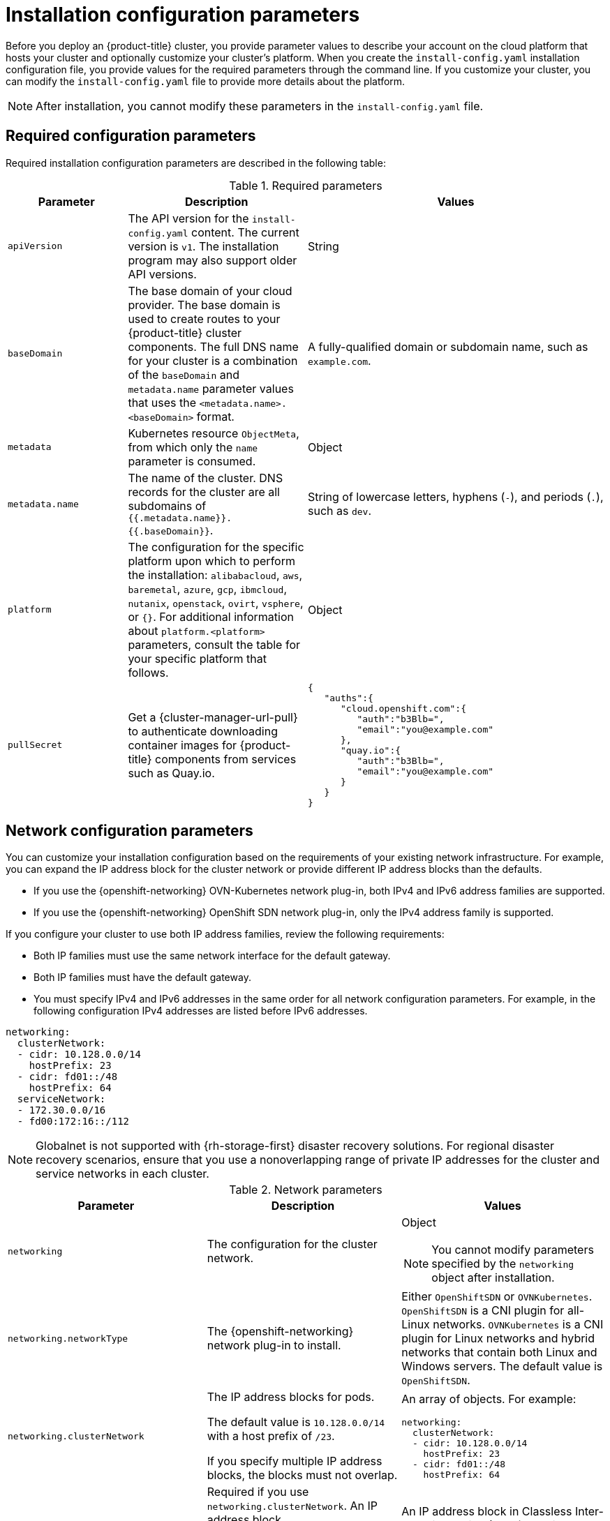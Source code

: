 // Module included in the following assemblies:
//
// * installing/installing_alibaba//installing-alibaba-default.adoc
// * installing/installing_aws/installing-alibaba-customizations.adoc
// installing/installing_alibaba/installing-alibaba-network-customizations.adoc
// * installing/installing_aws/installing-aws-china.adoc
// * installing/installing_aws/installing-aws-customizations.adoc
// * installing/installing_aws/installing-aws-government-region.adoc
// * installing/installing_aws/installing-aws-network-customizations.adoc
// * installing/installing_aws/installing-aws-private.adoc
// * installing/installing_aws/installing-aws-secret-region.adoc
// * installing/installing_aws/installing-aws-vpc.adoc
// * installing/installing_aws/installing-restricted-networks-aws-installer-provisioned.adoc
// * installing/installing_azure/installing-azure-customizations.adoc
// * installing/installing_azure/installing-azure-government-region.adoc
// * installing/installing_azure/installing-azure-network-customizations.adoc
// * installing/installing_azure/installing-azure-private.adoc
// * installing/installing_azure/installing-azure-vnet.adoc
// * installing/installing_bare_metal/installing-bare-metal-network-customizations.adoc
// * installing/installing_bare_metal/installing-bare-metal.adoc
// * installing/installing_bare_metal/installing-restricted-networks-bare-metal.adoc
// * installing/installing_gcp/installing-gcp-customizations.adoc
// * installing/installing_gcp/installing-gcp-network-customizations.adoc
// * installing/installing_gcp/installing-gcp-private.adoc
// * installing/installing_gcp/installing-gcp-vpc.adoc
// * installing/installing_gcp/installing-gcp-shared-vpc.adoc
// * installing/installing_gcp/installing-restricted-networks-gcp-installer-provisioned.adoc
// * installing/installing_ibm_cloud_public/installing-ibm-cloud-customizations.adoc
// * installing/installing_ibm_cloud_public/installing-ibm-cloud-network-customizations.adoc
// * installing/installing_ibm_cloud_public/installing-ibm-cloud-vpc.adoc
// * installing/installing_ibm_cloud_public/intalling-ibm-cloud-private.adoc
// * installing/installing_ibm_power/installing-ibm-power.adoc
// * installing/installing_ibm_power/installing-restricted-networks-ibm-power.adoc
// * installing/installing_ibm_z/installing-ibm-z-kvm.adoc
// * installing/installing_ibm_z/installing-ibm-z.adoc
// * installing/installing_ibm_z/installing-restricted-networks-ibm-z-kvm.adoc
// * installing/installing_ibm_z/installing-restricted-networks-ibm-z.adoc
// * installing/installing_openstack/installing-openstack-installer-custom.adoc
// * installing/installing_openstack/installing-openstack-installer-kuryr.adoc
// * installing/installing_openstack/installing-openstack-installer-restricted.adoc
// * installing/installing_openstack/installing-openstack-installer-sr-iov.adoc
// * installing/installing_openstack/installing-openstack-user-kuryr.adoc
// * installing/installing_openstack/installing-openstack-user-sr-iov-kuryr.adoc
// * installing/installing_openstack/installing-openstack-user-sr-iov.adoc
// * installing/installing_openstack/installing-openstack-user.adoc
// * installing/installing_rhv/installing-rhv-customizations.adoc
// * installing/installing_vmc/installing-restricted-networks-vmc.adoc
// * installing/installing_vmc/installing-vmc-customizations.adoc
// * installing/installing_vmc/installing-vmc-network-customizations.adoc
// * installing/installing_vsphere/installing-restricted-networks-installer-provisioned-vsphere.adoc
// * installing/installing_vsphere/installing-vsphere-installer-provisioned-customizations.adoc
// * installing/installing_vsphere/installing-vsphere-installer-provisioned-network-customizations.adoc
// * installing/installing_azure_stack_hub/installing-azure-stack-hub-default.adoc
// * installing/installing_azure_stack_hub/installing-azure-stack-hub-customizations.adoc
// * installing/installing_nutanix/installing-nutanix-installer-provisioned.adoc

ifeval::["{context}" == "installing-alibaba-customizations"]
:alibabacloud:
endif::[]
ifeval::["{context}" == "installing-aws-customizations"]
:aws:
endif::[]
//Starting in 4.10, aws on arm64 is only supported for installation on custom, network custom, private clusters and VPC . This attribute excludes arm64 content from installing on gov regions. When government regions are supported on arm64, change `aws-govcloud` to `aws`.
ifeval::["{context}" == "installing-aws-government-region"]
:aws-govcloud:
endif::[]
//Starting in 4.10, aws on arm64 is only supported for installation on custom, network custom, private clusters and VPC. This attribute excludes arm64 content from installing on secret regions. When secret regions are supported on arm64, change `aws-secret` to `aws`.
ifeval::["{context}" == "installing-aws-secret-region"]
:aws-secret:
endif::[]
ifeval::["{context}" == "installing-aws-network-customizations"]
:aws:
endif::[]
ifeval::["{context}" == "installing-aws-private"]
:aws:
endif::[]
ifeval::["{context}" == "installing-aws-vpc"]
:aws:
endif::[]
ifeval::["{context}" == "installing-restricted-networks-aws-installer-provisioned"]
:aws:
endif::[]
ifeval::["{context}" == "installing-azure-customizations"]
:azure:
endif::[]
ifeval::["{context}" == "installing-azure-government-region"]
:azure:
endif::[]
ifeval::["{context}" == "installing-azure-network-customizations"]
:azure:
endif::[]
ifeval::["{context}" == "installing-azure-private"]
:azure:
endif::[]
ifeval::["{context}" == "installing-azure-vnet"]
:azure:
endif::[]
ifeval::["{context}" == "installing-gcp-customizations"]
:gcp:
endif::[]
ifeval::["{context}" == "installing-bare-metal"]
:bare:
endif::[]
ifeval::["{context}" == "installing-bare-metal-network-customizations"]
:bare:
endif::[]
ifeval::["{context}" == "installing-restricted-networks-bare-metal"]
:bare:
endif::[]
ifeval::["{context}" == "installing-gcp-private"]
:gcp:
endif::[]
ifeval::["{context}" == "installing-gcp-network-customizations"]
:gcp:
endif::[]
ifeval::["{context}" == "installing-gcp-vpc"]
:gcp:
endif::[]
ifeval::["{context}" == "installing-gcp-shared-vpc"]
:gcp:
endif::[]
ifeval::["{context}" == "installing-restricted-networks-gcp-installer-provisioned"]
:gcp:
endif::[]
ifeval::["{context}" == "installing-aws-customizations"]
:aws:
endif::[]
ifeval::["{context}" == "installing-ibm-cloud-customizations"]
:ibm-cloud:
endif::[]
ifeval::["{context}" == "installing-ibm-cloud-network-customizations"]
:ibm-cloud:
endif::[]
ifeval::["{context}" == "installing-ibm-cloud-vpc"]
:ibm-cloud:
:ibm-cloud-vpc:
endif::[]
ifeval::["{context}" == "installing-ibm-cloud-private"]
:ibm-cloud:
:ibm-cloud-vpc:
endif::[]
ifeval::["{context}" == "installing-openstack-installer-custom"]
:osp:
:osp-custom:
endif::[]
ifeval::["{context}" == "installing-openstack-installer-kuryr"]
:osp:
:osp-kuryr:
endif::[]
ifeval::["{context}" == "installing-openstack-user"]
:osp:
:osp-custom:
endif::[]
ifeval::["{context}" == "installing-openstack-user-kuryr"]
:osp:
:osp-kuryr:
endif::[]
ifeval::["{context}" == "installing-openstack-user-sr-iov"]
:osp:
:osp-custom:
endif::[]
ifeval::["{context}" == "installing-openstack-user-sr-iov-kuryr"]
:osp:
:osp-kuryr:
endif::[]
ifeval::["{context}" == "installing-rhv-customizations"]
:rhv:
endif::[]
ifeval::["{context}" == "installing-vsphere-installer-provisioned-customizations"]
:vsphere:
endif::[]
ifeval::["{context}" == "installing-vsphere-installer-provisioned-network-customizations"]
:vsphere:
endif::[]
ifeval::["{context}" == "installing-vmc-customizations"]
:vmc:
endif::[]
ifeval::["{context}" == "installing-vmc-network-customizations"]
:vmc:
endif::[]
ifeval::["{context}" == "installing-restricted-networks-vmc"]
:vmc:
endif::[]
ifeval::["{context}" == "installing-openstack-installer-restricted"]
:osp:
:osp-custom:
endif::[]
ifeval::["{context}" == "installing-restricted-networks-installer-provisioned-vsphere"]
:vsphere:
endif::[]
ifeval::["{context}" == "installing-vsphere-installer-provisioned-zones"]
:vsphere:
:vsphere-zones:
endif::[]
ifeval::["{context}" == "installing-ibm-z"]
:ibm-z:
endif::[]
ifeval::["{context}" == "installing-ibm-z-kvm"]
:ibm-z:
endif::[]
ifeval::["{context}" == "installing-restricted-networks-ibm-z"]
:ibm-z:
endif::[]
ifeval::["{context}" == "installing-restricted-networks-ibm-z-kvm"]
:ibm-z:
endif::[]
ifeval::["{context}" == "installing-ibm-power"]
:ibm-power:
endif::[]
ifeval::["{context}" == "installing-restricted-networks-ibm-power"]
:ibm-power:
endif::[]
ifeval::["{context}" == "installing-azure-stack-hub-default"]
:ash:
endif::[]
ifeval::["{context}" == "installing-azure-stack-hub-network-customizations"]
:ash:
endif::[]
ifeval::["{context}" == "installing-nutanix-installer-provisioned"]
:nutanix:
endif::[]

:_content-type: CONCEPT
[id="installation-configuration-parameters_{context}"]
= Installation configuration parameters

// If install-config.yaml is generated by openshift-install
ifndef::bare,ibm-power,ibm-z,ash[]
Before you deploy an {product-title} cluster, you provide parameter values to describe your account on the cloud platform that hosts your cluster and optionally customize your cluster's platform. When you create the `install-config.yaml` installation configuration file, you provide values for the required parameters through the command line. If you customize your cluster, you can modify the `install-config.yaml` file to provide more details about the platform.
endif::bare,ibm-power,ibm-z,ash[]
// If the user manually creates install-config.yaml
ifdef::bare,ibm-power,ibm-z,ash[]
Before you deploy an {product-title} cluster, you provide a customized `install-config.yaml` installation configuration file that describes the details for your environment.
endif::bare,ibm-power,ibm-z,ash[]

[NOTE]
====
After installation, you cannot modify these parameters in the `install-config.yaml` file.
====


[id="installation-configuration-parameters-required_{context}"]
== Required configuration parameters

Required installation configuration parameters are described in the following table:

.Required parameters
[cols=".^2,.^3,.^5a",options="header"]
|====
|Parameter|Description|Values

|`apiVersion`
|The API version for the `install-config.yaml` content. The current version is `v1`. The installation program may also support older API versions.
|String

|`baseDomain`
|The base domain of your cloud provider. The base domain is used to create routes to your {product-title} cluster components. The full DNS name for your cluster is a combination of the `baseDomain` and `metadata.name` parameter values that uses the `<metadata.name>.<baseDomain>` format.
|A fully-qualified domain or subdomain name, such as `example.com`.

|`metadata`
|Kubernetes resource `ObjectMeta`, from which only the `name` parameter is consumed.
|Object

|`metadata.name`
|The name of the cluster. DNS records for the cluster are all subdomains of `{{.metadata.name}}.{{.baseDomain}}`.
ifndef::bare,nutanix,vmc,vsphere[]
|String of lowercase letters, hyphens (`-`), and periods (`.`), such as `dev`.
endif::bare,nutanix,vmc,vsphere[]
ifdef::bare,nutanix,vmc,vsphere[]
|String of lowercase letters and hyphens (`-`), such as `dev`.
endif::bare,nutanix,vmc,vsphere[]
ifdef::osp[]
The string must be 14 characters or fewer long.
endif::osp[]

|`platform`
|The configuration for the specific platform upon which to perform the installation: `alibabacloud`, `aws`, `baremetal`, `azure`, `gcp`, `ibmcloud`, `nutanix`, `openstack`, `ovirt`, `vsphere`, or `{}`. For additional information about `platform.<platform>` parameters, consult the table for your specific platform that follows.
|Object

ifndef::openshift-origin[]
|`pullSecret`
|Get a {cluster-manager-url-pull} to authenticate downloading container images for {product-title} components from services such as Quay.io.
|
[source,json]
----
{
   "auths":{
      "cloud.openshift.com":{
         "auth":"b3Blb=",
         "email":"you@example.com"
      },
      "quay.io":{
         "auth":"b3Blb=",
         "email":"you@example.com"
      }
   }
}
----
endif::[]

|====

[id="installation-configuration-parameters-network_{context}"]
== Network configuration parameters

You can customize your installation configuration based on the requirements of your existing network infrastructure. For example, you can expand the IP address block for the cluster network or provide different IP address blocks than the defaults.

// OSDOCS-1640 - IPv4/IPv6 dual-stack bare metal only
// But only for installer-provisioned
// https://bugzilla.redhat.com/show_bug.cgi?id=2020416
// Once BM UPI supports dual-stack, uncomment all the following conditionals and blocks

* If you use the {openshift-networking} OVN-Kubernetes network plug-in, both IPv4 and IPv6 address families are supported.

* If you use the {openshift-networking} OpenShift SDN network plug-in, only the IPv4 address family is supported.

ifdef::ibm-cloud[]
[NOTE]
====
IBM Cloud VPC does not support IPv6 address families.
====
endif::ibm-cloud[]

If you configure your cluster to use both IP address families, review the following requirements:

* Both IP families must use the same network interface for the default gateway.

* Both IP families must have the default gateway.

* You must specify IPv4 and IPv6 addresses in the same order for all network configuration parameters. For example, in the following configuration IPv4 addresses are listed before IPv6 addresses.

[source,yaml]
----
networking:
  clusterNetwork:
  - cidr: 10.128.0.0/14
    hostPrefix: 23
  - cidr: fd01::/48
    hostPrefix: 64
  serviceNetwork:
  - 172.30.0.0/16
  - fd00:172:16::/112
----

[NOTE]
====
Globalnet is not supported with {rh-storage-first} disaster recovery solutions. For regional disaster recovery scenarios, ensure that you use a nonoverlapping range of private IP addresses for the cluster and service networks in each cluster.
====

.Network parameters
[cols=".^2,.^3a,.^3a",options="header"]
|====
|Parameter|Description|Values

|`networking`
|The configuration for the cluster network.
|Object

[NOTE]
====
You cannot modify parameters specified by the `networking` object after installation.
====

|`networking.networkType`
|The {openshift-networking} network plug-in to install.
|
ifdef::openshift-origin[]
Either `OpenShiftSDN` or `OVNKubernetes`. The default value is `OVNKubernetes`.
endif::openshift-origin[]
ifndef::openshift-origin[]
Either `OpenShiftSDN` or `OVNKubernetes`. `OpenShiftSDN` is a CNI plugin for all-Linux networks. `OVNKubernetes` is a CNI plugin for Linux networks and hybrid networks that contain both Linux and Windows servers. The default value is `OpenShiftSDN`.
endif::openshift-origin[]

|`networking.clusterNetwork`
|
The IP address blocks for pods.

The default value is `10.128.0.0/14` with a host prefix of `/23`.

If you specify multiple IP address blocks, the blocks must not overlap.
|An array of objects. For example:

[source,yaml]
----
networking:
  clusterNetwork:
  - cidr: 10.128.0.0/14
    hostPrefix: 23
  - cidr: fd01::/48
    hostPrefix: 64
----

|`networking.clusterNetwork.cidr`
|
Required if you use `networking.clusterNetwork`. An IP address block.

If you use the OpenShift SDN network plug-in, specify an IPv4 network. If you use the OVN-Kubernetes network plug-in, you can specify IPv4 and IPv6 networks.
|
An IP address block in Classless Inter-Domain Routing (CIDR) notation.
The prefix length for an IPv4 block is between `0` and `32`.
The prefix length for an IPv6 block is between `0` and `128`. For example, `10.128.0.0/14` or `fd01::/48`.

|`networking.clusterNetwork.hostPrefix`
|The subnet prefix length to assign to each individual node. For example, if `hostPrefix` is set to `23` then each node is assigned a `/23` subnet out of the given `cidr`. A `hostPrefix` value of `23` provides 510 (2^(32 - 23) - 2) pod IP addresses.
|
A subnet prefix.

For an IPv4 network the default value is `23`.
For an IPv6 network the default value is `64`. The default value is also the minimum value for IPv6.

|`networking.serviceNetwork`
|
The IP address block for services. The default value is `172.30.0.0/16`.

The OpenShift SDN and OVN-Kubernetes network plug-ins support only a single IP address block for the service network.

If you use the OVN-Kubernetes network plug-in, you can specify an IP address block for both of the IPv4 and IPv6 address families.

|
An array with an IP address block in CIDR format. For example:

[source,yaml]
----
networking:
  serviceNetwork:
   - 172.30.0.0/16
   - fd02::/112
----

|`networking.machineNetwork`
|
The IP address blocks for machines.

If you specify multiple IP address blocks, the blocks must not overlap.

ifdef::ibm-z,ibm-power[]
If you specify multiple IP kernel arguments, the `machineNetwork.cidr` value must be the CIDR of the primary network.
endif::ibm-z,ibm-power[]
|An array of objects. For example:

[source,yaml]
----
networking:
  machineNetwork:
  - cidr: 10.0.0.0/16
----

|`networking.machineNetwork.cidr`
|
Required if you use `networking.machineNetwork`. An IP address block. The default value is `10.0.0.0/16` for all platforms other than libvirt. For libvirt, the default value is `192.168.126.0/24`.
ifdef::ibm-cloud-vpc[]
The CIDR must contain the subnets defined in `platform.ibmcloud.controlPlaneSubnets` and `platform.ibmcloud.computeSubnets`.
endif::ibm-cloud-vpc[]
|
An IP network block in CIDR notation.

For example, `10.0.0.0/16` or `fd00::/48`.

[NOTE]
====
Set the `networking.machineNetwork` to match the CIDR that the preferred NIC resides in.
====

|====

[id="installation-configuration-parameters-optional_{context}"]
== Optional configuration parameters

Optional installation configuration parameters are described in the following table:

.Optional parameters
[cols=".^2,.^3a,.^3a",options="header"]
|====
|Parameter|Description|Values

|`additionalTrustBundle`
|A PEM-encoded X.509 certificate bundle that is added to the nodes' trusted certificate store. This trust bundle may also be used when a proxy has been configured.
|String

|`capabilities`
|Controls the installation of optional core cluster components. You can reduce the footprint of your {product-title} cluster by disabling optional components.
|String array

|`capabilities.baselineCapabilitySet`
|Selects an initial set of optional capabilities to enable. Valid values are `None`, `v4.11` and `vCurrent`. `v4.11` enables the `baremetal` Operator, the `marketplace` Operator, and the `openshift-samples` content. `vCurrent` installs the recommended set of capabilities for the current version of {product-title}. The default value is `vCurrent`.
|String

|`capabilities.additionalEnabledCapabilities`
|Extends the set of optional capabilities beyond what you specify in `baselineCapabilitySet`. Valid values are `baremetal`, `marketplace` and `openshift-samples`. You may specify multiple capabilities in this parameter.
|String array

|`compute`
|The configuration for the machines that comprise the compute nodes.
|Array of `MachinePool` objects.
ifdef::rhv[]
For details, see the "Additional RHV parameters for machine pools" table.
endif::rhv[]

ifndef::openshift-origin[]

ifndef::aws,bare,ibm-power,ibm-z,azure[]
|`compute.architecture`
|Determines the instruction set architecture of the machines in the pool. Currently, clusters with varied architectures are not supported. All pools must specify the same architecture. Valid values are `amd64` (the default).
|String
endif::aws,bare,ibm-power,ibm-z,azure[]

ifdef::aws,bare,azure[]
|`compute.architecture`
|Determines the instruction set architecture of the machines in the pool. Currently, clusters with varied architectures are not supported. All pools must specify the same architecture. Valid values are `amd64` and `arm64`. See _Supported installation methods for different platforms_ in _Installing_ documentation for information about instance availability.
|String
endif::aws,bare,azure[]

ifdef::ibm-z[]
|`compute.architecture`
|Determines the instruction set architecture of the machines in the pool. Currently, heteregeneous clusters are not supported, so all pools must specify the same architecture. Valid values are `s390x` (the default).
|String
endif::ibm-z[]

ifdef::ibm-power[]
|`compute.architecture`
|Determines the instruction set architecture of the machines in the pool. Currently, heteregeneous clusters are not supported, so all pools must specify the same architecture. Valid values are `ppc64le` (the default).
|String
endif::ibm-power[]
endif::openshift-origin[]

ifdef::openshift-origin[]
|`compute.architecture`
|Determines the instruction set architecture of the machines in the pool. Currently, clusters with varied architectures are not supported. All pools must specify the same architecture. Valid values are `amd64` (the default).
ifdef::aws[]
See _Supported installation methods for different platforms_ in _Installing_ documentation for information about instance availability.
endif::aws[]
|String
endif::openshift-origin[]

|`compute.hyperthreading`
|Whether to enable or disable simultaneous multithreading, or `hyperthreading`, on compute machines. By default, simultaneous multithreading is enabled to increase the performance of your machines' cores.
[IMPORTANT]
====
If you disable simultaneous multithreading, ensure that your capacity planning
accounts for the dramatically decreased machine performance.
====
|`Enabled` or `Disabled`

|`compute.name`
|Required if you use `compute`. The name of the machine pool.
|`worker`

|`compute.platform`
|Required if you use `compute`. Use this parameter to specify the cloud provider to host the worker machines. This parameter value must match the `controlPlane.platform` parameter value.
|`alibaba`, `aws`, `azure`, `gcp`, `ibmcloud`, `nutanix`, `openstack`, `ovirt`, `vsphere`, or `{}`

|`compute.replicas`
|The number of compute machines, which are also known as worker machines, to provision.
|A positive integer greater than or equal to `2`. The default value is `3`.

|`featureSet`
|Enables the cluster for a feature set. A feature set is a collection of {product-title} features that are not enabled by default. For more information about enabling a feature set during installation, see "Enabling features using feature gates".
|String. The name of the feature set to enable, such as `TechPreviewNoUpgrade`.

|`controlPlane`
|The configuration for the machines that comprise the control plane.
|Array of `MachinePool` objects.
ifdef::rhv[]
For details, see the "Additional RHV parameters for machine pools" table.
endif::rhv[]

ifndef::openshift-origin[]
ifndef::aws,bare,ibm-z,ibm-power,azure[]
|`controlPlane.architecture`
|Determines the instruction set architecture of the machines in the pool. Currently, clusters with varied architectures are not supported. All pools must specify the same architecture. Valid values are `amd64` (the default).
|String
endif::aws,bare,ibm-z,ibm-power,azure[]

ifdef::aws,bare,azure[]
|`controlPlane.architecture`
|Determines the instruction set architecture of the machines in the pool. Currently, clusters with varied architectures are not supported. All pools must specify the same architecture. Valid values are `amd64` and `arm64`. See _Supported installation methods for different platforms_ in _Installing_ documentation for information about instance availability.
|String
endif::aws,bare,azure[]

ifdef::ibm-z[]
|`controlPlane.architecture`
|Determines the instruction set architecture of the machines in the pool. Currently, heterogeneous clusters are not supported, so all pools must specify the same architecture. Valid values are `s390x` (the default).
|String
endif::ibm-z[]

ifdef::ibm-power[]
|`controlPlane.architecture`
|Determines the instruction set architecture of the machines in the pool. Currently, heterogeneous clusters are not supported, so all pools must specify the same architecture. Valid values are `ppc64le` (the default).
|String
endif::ibm-power[]
endif::openshift-origin[]

ifdef::openshift-origin[]
|`controlPlane.architecture`
|Determines the instruction set architecture of the machines in the pool. Currently, clusters with varied architectures are not supported. All pools must specify the same architecture. Valid values are `amd64`.
ifdef::aws[]
See _Supported installation methods for different platforms_ in _Installing_ documentation for information about instance availability.
endif::aws[]
|String
endif::openshift-origin[]

|`controlPlane.hyperthreading`
|Whether to enable or disable simultaneous multithreading, or `hyperthreading`, on control plane machines. By default, simultaneous multithreading is enabled to increase the performance of your machines' cores.
[IMPORTANT]
====
If you disable simultaneous multithreading, ensure that your capacity planning
accounts for the dramatically decreased machine performance.
====
|`Enabled` or `Disabled`

|`controlPlane.name`
|Required if you use `controlPlane`. The name of the machine pool.
|`master`

|`controlPlane.platform`
|Required if you use `controlPlane`. Use this parameter to specify the cloud provider that hosts the control plane machines. This parameter value must match the `compute.platform` parameter value.
|`alibaba`, `aws`, `azure`, `gcp`, `ibmcloud`, `nutanix`, `openstack`, `ovirt`, `vsphere`, or `{}`

|`controlPlane.replicas`
|The number of control plane machines to provision.
|The only supported value is `3`, which is the default value.

|`credentialsMode`
|The Cloud Credential Operator (CCO) mode. If no mode is specified, the CCO dynamically tries to determine the capabilities of the provided credentials, with a preference for mint mode on the platforms where multiple modes are supported.
ifdef::gcp[If you are installing on GCP into a shared virtual private cloud (VPC), `credentialsMode` must be set to `Passthrough`.]
[NOTE]
====
Not all CCO modes are supported for all cloud providers. For more information about CCO modes, see the _Cloud Credential Operator_ entry in the _Cluster Operators reference_ content.
====
|`Mint`, `Passthrough`, `Manual`, or an empty string (`""`).
ifndef::openshift-origin[]
|`fips`
|Enable or disable FIPS mode. The default is `false` (disabled). If FIPS mode is enabled, the {op-system-first} machines that {product-title} runs on bypass the default Kubernetes cryptography suite and use the cryptography modules that are provided with {op-system} instead.
[IMPORTANT]
====
The use of FIPS Validated / Modules in Process cryptographic libraries is only supported on {product-title} deployments on the `x86_64` architecture.
====
[NOTE]
====
If you are using Azure File storage, you cannot enable FIPS mode.
====
|`false` or `true`
endif::openshift-origin[]
|`imageContentSources`
|Sources and repositories for the release-image content.
|Array of objects. Includes a `source` and, optionally, `mirrors`, as described in the following rows of this table.

|`imageContentSources.source`
|Required if you use `imageContentSources`. Specify the repository that users refer to, for example, in image pull specifications.
|String

|`imageContentSources.mirrors`
|Specify one or more repositories that may also contain the same images.
|Array of strings

ifndef::openshift-origin[]
ifdef::aws[]
|`platform.aws.lbType`
|Required to set the NLB load balancer type in AWS. Valid values are `Classic` or `NLB`. If no value is specified, the installation program defaults to `Classic`. The installation program sets the value provided here in the ingress cluster configuration object. If you do not specify a load balancer type for other Ingress Controllers, they use the type set in this parameter.
|`Classic` or `NLB`. The default value is `Classic`.
endif::aws[]
endif::openshift-origin[]

|`publish`
|How to publish or expose the user-facing endpoints of your cluster, such as the Kubernetes API, OpenShift routes.
|
ifdef::aws,aws-govcloud,aws-secret,azure,gcp,ibm-cloud[]
`Internal` or `External`. To deploy a private cluster, which cannot be accessed from the internet, set `publish` to `Internal`. The default value is `External`.
endif::[]
ifndef::aws,aws-govcloud,aws-secret,azure,gcp,ibm-cloud[]
`Internal` or `External`. The default value is `External`.

Setting this field to `Internal` is not supported on non-cloud platforms.
ifeval::[{product-version} <= 4.7]
[IMPORTANT]
====
If the value of the field is set to `Internal`, the cluster will become non-functional. For more information, refer to link:https://bugzilla.redhat.com/show_bug.cgi?id=1953035[BZ#1953035].
====
endif::[]
endif::[]

|`sshKey`
| The SSH key to authenticate access to your cluster machines.
[NOTE]
====
For production {product-title} clusters on which you want to perform installation debugging or disaster recovery, specify an SSH key that your `ssh-agent` process uses.
====
a|For example, `sshKey: ssh-ed25519 AAAA..`.

|====

ifdef::aws,aws-govcloud,aws-secret[]
[id="installation-configuration-parameters-optional-aws_{context}"]
== Optional AWS configuration parameters

Optional AWS configuration parameters are described in the following table:

.Optional AWS parameters
[cols=".^2,.^3,.^5a",options="header"]
|====
|Parameter|Description|Values

|`compute.platform.aws.amiID`
|The AWS AMI used to boot compute machines for the cluster. This is required for regions that require a custom {op-system} AMI.
|Any published or custom {op-system} AMI that belongs to the set AWS region. See _{op-system} AMIs for AWS infrastructure_ for available AMI IDs.

|`compute.platform.aws.iamRole`
|A pre-existing AWS IAM role applied to the compute machine pool instance profiles. You can use these fields to match naming schemes and include predefined permissions boundaries for your IAM roles. If undefined, the installation program creates a new IAM role.
|The name of a valid AWS IAM role.

|`compute.platform.aws.rootVolume.iops`
|The Input/Output Operations Per Second (IOPS) that is reserved for the root volume.
|Integer, for example `4000`.

|`compute.platform.aws.rootVolume.size`
|The size in GiB of the root volume.
|Integer, for example `500`.

|`compute.platform.aws.rootVolume.type`
|The type of the root volume.
|Valid link:https://docs.aws.amazon.com/AWSEC2/latest/UserGuide/EBSVolumeTypes.html[AWS EBS volume type],
such as `io1`.

|`compute.platform.aws.rootVolume.kmsKeyARN`
|The Amazon Resource Name (key ARN) of a KMS key. This is required to encrypt operating system volumes of worker nodes with a specific KMS key.
|Valid link:https://docs.aws.amazon.com/kms/latest/developerguide/find-cmk-id-arn.html[key ID or the key ARN].

|`compute.platform.aws.type`
|The EC2 instance type for the compute machines.
|Valid AWS instance type, such as `m4.2xlarge`. See the *Supported AWS machine types* table that follows.
//add an xref when possible.

|`compute.platform.aws.zones`
|The availability zones where the installation program creates machines for the compute machine pool. If you provide your own VPC, you must provide a subnet in that availability zone.
|A list of valid AWS availability zones, such as `us-east-1c`, in a
link:https://yaml.org/spec/1.2/spec.html#sequence//[YAML sequence].

|`compute.aws.region`
|The AWS region that the installation program creates compute resources in.
|Any valid link:https://docs.aws.amazon.com/general/latest/gr/rande.html[AWS region], such as `us-east-1`. You can use the AWS CLI to access the regions available based on your selected instance type. For example:
[source,terminal]
----
aws ec2 describe-instance-type-offerings --filters Name=instance-type,Values=c7g.xlarge
----
ifndef::openshift-origin[]
[IMPORTANT]
====
When running on ARM based AWS instances, ensure that you enter a region where AWS Graviton processors are available. See link:https://aws.amazon.com/ec2/graviton/#Global_availability[Global availability] map in the AWS documentation. Currently, AWS Graviton3 processors are only available in some regions.
====
endif::openshift-origin[]


|`controlPlane.platform.aws.amiID`
|The AWS AMI used to boot control plane machines for the cluster. This is required for regions that require a custom {op-system} AMI.
|Any published or custom {op-system} AMI that belongs to the set AWS region. See _{op-system} AMIs for AWS infrastructure_ for available AMI IDs.

|`controlPlane.platform.aws.iamRole`
|A pre-existing AWS IAM role applied to the control plane machine pool instance profiles. You can use these fields to match naming schemes and include predefined permissions boundaries for your IAM roles. If undefined, the installation program creates a new IAM role.
|The name of a valid AWS IAM role.

|`controlPlane.platform.aws.rootVolume.kmsKeyARN`
|The Amazon Resource Name (key ARN) of a KMS key. This is required to encrypt operating system volumes of control plane nodes with a specific KMS key.
|Valid link:https://docs.aws.amazon.com/kms/latest/developerguide/find-cmk-id-arn.html[key ID and the key ARN].

|`controlPlane.platform.aws.type`
|The EC2 instance type for the control plane machines.
|Valid AWS instance type, such as `m6i.xlarge`. See the *Supported AWS machine types* table that follows.
//add an xref when possible

|`controlPlane.platform.aws.zones`
|The availability zones where the installation program creates machines for the
control plane machine pool.
|A list of valid AWS availability zones, such as `us-east-1c`, in a link:https://yaml.org/spec/1.2/spec.html#sequence//[YAML sequence].

|`controlPlane.aws.region`
|The AWS region that the installation program creates control plane resources in.
|Valid link:https://docs.aws.amazon.com/general/latest/gr/rande.html[AWS region], such as `us-east-1`.

|`platform.aws.amiID`
|The AWS AMI used to boot all machines for the cluster. If set, the AMI must
belong to the same region as the cluster. This is required for regions that require a custom {op-system} AMI.
|Any published or custom {op-system} AMI that belongs to the set AWS region. See _{op-system} AMIs for AWS infrastructure_ for available AMI IDs.

|`platform.aws.hostedZone`
|An existing Route 53 private hosted zone for the cluster. You can only use a pre-existing hosted zone when also supplying your own VPC. The hosted zone must already be associated with the user-provided VPC before installation. Also, the domain of the hosted zone must be the cluster domain or a parent of the cluster domain. If undefined, the installation program creates a new hosted zone.
|String, for example `Z3URY6TWQ91KVV`.

|`platform.aws.serviceEndpoints.name`
|The AWS service endpoint name. Custom endpoints are only required for cases
where alternative AWS endpoints, like FIPS, must be used. Custom API endpoints
can be specified for EC2, S3, IAM, Elastic Load Balancing, Tagging, Route 53,
and STS AWS services.
|Valid link:https://docs.aws.amazon.com/general/latest/gr/rande.html[AWS service endpoint] name.

|`platform.aws.serviceEndpoints.url`
|The AWS service endpoint URL. The URL must use the `https` protocol and the
host must trust the certificate.
|Valid link:https://docs.aws.amazon.com/general/latest/gr/rande.html[AWS service endpoint] URL.

|`platform.aws.userTags`
|A map of keys and values that the installation program adds as tags to all resources that it creates.
|Any valid YAML map, such as key value pairs in the `<key>: <value>` format. For more information about AWS tags, see link:https://docs.aws.amazon.com/AWSEC2/latest/UserGuide/Using_Tags.html[Tagging Your Amazon EC2 Resources] in the AWS documentation.

[NOTE]
====
You can add up to 25 user defined tags during installation. The remaining 25 tags are reserved for {product-title}.
====

|`platform.aws.propagateUserTags`
| A flag that directs in-cluster Operators to include the specified user tags in the tags of the AWS resources that the Operators create.
| Boolean values, for example `true` or `false`.


|`platform.aws.subnets`
|If you provide the VPC instead of allowing the installation program to create the VPC for you, specify the subnet for the cluster to use. The subnet must be part of the same `machineNetwork[].cidr` ranges that you specify. For a standard cluster, specify a public and a private subnet for each availability zone. For a private cluster, specify a private subnet for each availability zone.
|Valid subnet IDs.

|====
endif::aws,aws-govcloud,aws-secret[]

ifdef::osp[]
[id="installation-configuration-parameters-additional-osp_{context}"]
== Additional {rh-openstack-first} configuration parameters

Additional {rh-openstack} configuration parameters are described in the following table:

.Additional {rh-openstack} parameters
[cols=".^2m,.^3a,^5a",options="header"]
|====
|Parameter|Description|Values

|`compute.platform.openstack.rootVolume.size`
|For compute machines, the size in gigabytes of the root volume. If you do not set this value, machines use ephemeral storage.
|Integer, for example `30`.

|`compute.platform.openstack.rootVolume.type`
|For compute machines, the root volume's type.
|String, for example `performance`.

|`controlPlane.platform.openstack.rootVolume.size`
|For control plane machines, the size in gigabytes of the root volume. If you do not set this value, machines use ephemeral storage.
|Integer, for example `30`.

|`controlPlane.platform.openstack.rootVolume.type`
|For control plane machines, the root volume's type.
|String, for example `performance`.

|`platform.openstack.cloud`
|The name of the {rh-openstack} cloud to use from the list of clouds in the
`clouds.yaml` file.
|String, for example `MyCloud`.

|`platform.openstack.externalNetwork`
|The {rh-openstack} external network name to be used for installation.
|String, for example `external`.

|`platform.openstack.computeFlavor`
|The {rh-openstack} flavor to use for control plane and compute machines.

This property is deprecated. To use a flavor as the default for all machine pools, add it as the value of the `type` key in the `platform.openstack.defaultMachinePlatform` property. You can also set a flavor value for each machine pool individually.

|String, for example `m1.xlarge`.
|====

[id="installation-configuration-parameters-optional-osp_{context}"]
== Optional {rh-openstack} configuration parameters

Optional {rh-openstack} configuration parameters are described in the following table:

.Optional {rh-openstack} parameters
[%header, cols=".^2,.^3,.^5a"]
|====
|Parameter|Description|Values

|`compute.platform.openstack.additionalNetworkIDs`
|Additional networks that are associated with compute machines. Allowed address pairs are not created for additional networks.
|A list of one or more UUIDs as strings. For example, `fa806b2f-ac49-4bce-b9db-124bc64209bf`.

|`compute.platform.openstack.additionalSecurityGroupIDs`
|Additional security groups that are associated with compute machines.
|A list of one or more UUIDs as strings. For example, `7ee219f3-d2e9-48a1-96c2-e7429f1b0da7`.

|`compute.platform.openstack.zones`
|{rh-openstack} Compute (Nova) availability zones (AZs) to install machines on. If this parameter is not set, the installation program relies on the default settings for Nova that the {rh-openstack} administrator configured.

On clusters that use Kuryr, {rh-openstack} Octavia does not support availability zones. Load balancers and, if you are using the Amphora provider driver, {product-title} services that rely on Amphora VMs, are not created according to the value of this property.
|A list of strings. For example, `["zone-1", "zone-2"]`.

|`compute.platform.openstack.rootVolume.zones`
|For compute machines, the availability zone to install root volumes on. If you do not set a value for this parameter, the installation program selects the default availability zone.
|A list of strings, for example `["zone-1", "zone-2"]`.

|`compute.platform.openstack.serverGroupPolicy`
|Server group policy to apply to the group that will contain the compute machines in the pool. You cannot change server group policies or affiliations after creation. Supported options include `anti-affinity`, `soft-affinity`, and `soft-anti-affinity`. The default value is `soft-anti-affinity`.

An `affinity` policy prevents migrations and therefore affects {rh-openstack} upgrades. The `affinity` policy is not supported.

If you use a strict `anti-affinity` policy, an additional {rh-openstack} host is required during instance migration.
|A server group policy to apply to the machine pool. For example, `soft-affinity`.

|`controlPlane.platform.openstack.additionalNetworkIDs`
|Additional networks that are associated with control plane machines. Allowed address pairs are not created for additional networks.
|A list of one or more UUIDs as strings. For example, `fa806b2f-ac49-4bce-b9db-124bc64209bf`.

|`controlPlane.platform.openstack.additionalSecurityGroupIDs`
|Additional security groups that are associated with control plane machines.
|A list of one or more UUIDs as strings. For example, `7ee219f3-d2e9-48a1-96c2-e7429f1b0da7`.

|`controlPlane.platform.openstack.zones`
|{rh-openstack} Compute (Nova) availability zones (AZs) to install machines on. If this parameter is not set, the installation program relies on the default settings for Nova that the {rh-openstack} administrator configured.

On clusters that use Kuryr, {rh-openstack} Octavia does not support availability zones. Load balancers and, if you are using the Amphora provider driver, {product-title} services that rely on Amphora VMs, are not created according to the value of this property.
|A list of strings. For example, `["zone-1", "zone-2"]`.

|`controlPlane.platform.openstack.rootVolume.zones`
|For control plane machines,  the availability zone to install root volumes on. If you do not set this value, the installation program selects the default availability zone.
|A list of strings, for example `["zone-1", "zone-2"]`.

|`controlPlane.platform.openstack.serverGroupPolicy`
|Server group policy to apply to the group that will contain the control plane machines in the pool. You cannot change server group policies or affiliations after creation. Supported options include `anti-affinity`, `soft-affinity`, and `soft-anti-affinity`. The default value is `soft-anti-affinity`.

An `affinity` policy prevents migrations, and therefore affects {rh-openstack} upgrades. The `affinity` policy is not supported.

If you use a strict `anti-affinity` policy, an additional {rh-openstack} host is required during instance migration.
|A server group policy to apply to the machine pool. For example, `soft-affinity`.

|`platform.openstack.clusterOSImage`
|The location from which the installation program downloads the {op-system} image.

You must set this parameter to perform an installation in a restricted network.
|An HTTP or HTTPS URL, optionally with an SHA-256 checksum.

For example, `\http://mirror.example.com/images/rhcos-43.81.201912131630.0-openstack.x86_64.qcow2.gz?sha256=ffebbd68e8a1f2a245ca19522c16c86f67f9ac8e4e0c1f0a812b068b16f7265d`.
The value can also be the name of an existing Glance image, for example `my-rhcos`.

|`platform.openstack.clusterOSImageProperties`
|Properties to add to the installer-uploaded ClusterOSImage in Glance. This property is ignored if `platform.openstack.clusterOSImage` is set to an existing Glance image.

You can use this property to exceed the default persistent volume (PV) limit for {rh-openstack} of 26 PVs per node. To exceed the limit, set the `hw_scsi_model` property value to `virtio-scsi` and the `hw_disk_bus` value to  `scsi`.

You can also use this property to enable the QEMU guest agent by including the `hw_qemu_guest_agent` property with a value of `yes`.
|A list of key-value string pairs. For example, `["hw_scsi_model": "virtio-scsi", "hw_disk_bus": "scsi"]`.

|`platform.openstack.defaultMachinePlatform`
|The default machine pool platform configuration.
|
[source,json]
----
{
   "type": "ml.large",
   "rootVolume": {
      "size": 30,
      "type": "performance"
   }
}
----

|`platform.openstack.ingressFloatingIP`
|An existing floating IP address to associate with the Ingress port. To use this property, you must also define the `platform.openstack.externalNetwork` property.
|An IP address, for example `128.0.0.1`.

|`platform.openstack.apiFloatingIP`
|An existing floating IP address to associate with the API load balancer. To use this property, you must also define the `platform.openstack.externalNetwork` property.
|An IP address, for example `128.0.0.1`.

|`platform.openstack.externalDNS`
|IP addresses for external DNS servers that cluster instances use for DNS resolution.
|A list of IP addresses as strings. For example, `["8.8.8.8", "192.168.1.12"]`.

|`platform.openstack.machinesSubnet`
|The UUID of a {rh-openstack} subnet that the cluster's nodes use. Nodes and virtual IP (VIP) ports are created on this subnet.

The first item in `networking.machineNetwork` must match the value of `machinesSubnet`.

If you deploy to a custom subnet, you cannot specify an external DNS server to the {product-title} installer. Instead, link:https://access.redhat.com/documentation/en-us/red_hat_openstack_platform/16.0/html/command_line_interface_reference/subnet[add DNS to the subnet in {rh-openstack}].

|A UUID as a string. For example, `fa806b2f-ac49-4bce-b9db-124bc64209bf`.
|====
endif::osp[]

ifdef::azure[]
[id="installation-configuration-parameters-additional-azure_{context}"]
== Additional Azure configuration parameters

Additional Azure configuration parameters are described in the following table:

.Additional Azure parameters
[cols=".^2,.^3a,.^3a",options="header"]
|====
|Parameter|Description|Values

|`compute.platform.azure.encryptionAtHost`
|Enables host-level encryption for compute machines. You can enable this encryption alongside user-managed server-side encryption. This feature encrypts temporary, ephemeral, cached and un-managed disks on the VM host. This is not a prerequisite for user-managed server-side encryption.
|`true` or `false`. The default is `false`.

|`compute.platform.azure.osDisk.diskSizeGB`
|The Azure disk size for the VM.
|Integer that represents the size of the disk in GB. The default is `128`.

|`compute.platform.azure.osDisk.diskType`
|Defines the type of disk.
|`standard_LRS`, `premium_LRS`, or `standardSSD_LRS`. The default is `premium_LRS`.

|`compute.platform.azure.ultraSSDCapability`
|Enables the use of Azure ultra disks for persistent storage on compute nodes. This requires that your Azure region and zone have ultra disks available.
|`Enabled`, `Disabled`. The default is `Disabled`.

|`compute.platform.azure.osDisk.diskEncryptionSet.resourceGroup`
|The name of the Azure resource group that contains the disk encryption set from the installation prerequisites. This resource group should be different from the resource group where you install the cluster to avoid deleting your Azure encryption key when the cluster is destroyed. This value is only necessary if you intend to install the cluster with user-managed disk encryption.
|String, for example `production_encryption_resource_group`.

|`compute.platform.azure.osDisk.diskEncryptionSet.name`
|The name of the disk encryption set that contains the encryption key from the installation prerequisites.
|String, for example `production_disk_encryption_set`.

|`compute.platform.azure.osDisk.diskEncryptionSet.subscriptionId`
|Optional. The ID of a disk encryption set in another Azure subscription. This secondary disk encryption set will be used to encrypt compute machines. By default, the installation program will use the disk encryption set from the Azure subscription ID that you provided to the installation program prompts.
|String, in the format `00000000-0000-0000-0000-000000000000`.

|`controlPlane.platform.azure.encryptionAtHost`
|Enables host-level encryption for control plane machines. You can enable this encryption alongside user-managed server-side encryption. This feature encrypts temporary, ephemeral, cached and un-managed disks on the VM host. This is not a prerequisite for user-managed server-side encryption.
|`true` or `false`. The default is `false`.

|`controlPlane.platform.azure.osDisk.diskEncryptionSet.resourceGroup`
|The name of the Azure resource group that contains the disk encryption set from the installation prerequisites. This resource group should be different from the resource group where you install the cluster to avoid deleting your Azure encryption key when the cluster is destroyed. This value is only necessary if you intend to install the cluster with user-managed disk encryption.
|String, for example `production_encryption_resource_group`.

|`controlPlane.platform.azure.osDisk.diskEncryptionSet.name`
|The name of the disk encryption set that contains the encryption key from the installation prerequisites.
|String, for example `production_disk_encryption_set`.

|`controlPlane.platform.azure.osDisk.diskEncryptionSet.subscriptionId`
|Optional. The ID of a disk encryption set in another Azure subscription. This secondary disk encryption set will be used to encrypt control plane machines. By default, the installation program will use the disk encryption set from the Azure subscription ID that you provided to the installation program prompts.
|String, in the format `00000000-0000-0000-0000-000000000000`.

|`controlPlane.platform.azure.osDisk.diskSizeGB`
|The Azure disk size for the VM.
|Integer that represents the size of the disk in GB. The default is `1024`.

|`controlPlane.platform.azure.osDisk.diskType`
|Defines the type of disk.
|`premium_LRS` or `standardSSD_LRS`. The default is `premium_LRS`.

|`controlPlane.platform.azure.ultraSSDCapability`
|Enables the use of Azure ultra disks for persistent storage on control plane machines. This requires that your Azure region and zone have ultra disks available.
|`Enabled`, `Disabled`. The default is `Disabled`.

|`platform.azure.baseDomainResourceGroupName`
|The name of the resource group that contains the DNS zone for your base domain.
|String, for example `production_cluster`.

|`platform.azure.resourceGroupName`
| The name of an already existing resource group to install your cluster to. This resource group must be empty and only used for this specific cluster; the cluster components assume ownership of all resources in the resource group. If you limit the service principal scope of the installation program to this resource group, you must ensure all other resources used by the installation program in your environment have the necessary permissions, such as the public DNS zone and virtual network. Destroying the cluster by using the installation program deletes this resource group.
|String, for example `existing_resource_group`.

|`platform.azure.outboundType`
|The outbound routing strategy used to connect your cluster to the internet. If
you are using user-defined routing, you must have pre-existing networking
available where the outbound routing has already been configured prior to
installing a cluster. The installation program is not responsible for
configuring user-defined routing.
|`LoadBalancer` or `UserDefinedRouting`. The default is `LoadBalancer`.

|`platform.azure.region`
|The name of the Azure region that hosts your cluster.
|Any valid region name, such as `centralus`.

|`platform.azure.zone`
|List of availability zones to place machines in. For high availability, specify
at least two zones.
|List of zones, for example `["1", "2", "3"]`.

|`platform.azure.defaultMachinePlatform.ultraSSDCapability`
|Enables the use of Azure ultra disks for persistent storage on control plane and compute machines. This requires that your Azure region and zone have ultra disks available.
|`Enabled`, `Disabled`. The default is `Disabled`.

|`platform.azure.networkResourceGroupName`
|The name of the resource group that contains the existing VNet that you want to deploy your cluster to. This name cannot be the same as the `platform.azure.baseDomainResourceGroupName`.
|String.

|`platform.azure.virtualNetwork`
|The name of the existing VNet that you want to deploy your cluster to.
|String.

|`platform.azure.controlPlaneSubnet`
|The name of the existing subnet in your VNet that you want to deploy your control plane machines to.
|Valid CIDR, for example `10.0.0.0/16`.

|`platform.azure.computeSubnet`
|The name of the existing subnet in your VNet that you want to deploy your compute machines to.
|Valid CIDR, for example `10.0.0.0/16`.

|`platform.azure.cloudName`
|The name of the Azure cloud environment that is used to configure the Azure SDK with the appropriate Azure API endpoints. If empty, the default value `AzurePublicCloud` is used.
|Any valid cloud environment, such as `AzurePublicCloud` or `AzureUSGovernmentCloud`.

|====

[NOTE]
====
You cannot customize
link:https://azure.microsoft.com/en-us/global-infrastructure/availability-zones/[Azure Availability Zones]
or
link:https://docs.microsoft.com/en-us/azure/azure-resource-manager/resource-group-using-tags[Use tags to organize your Azure resources]
with an Azure cluster.
====
endif::azure[]

ifdef::gcp[]
[id="installation-configuration-parameters-additional-gcp_{context}"]
== Additional Google Cloud Platform (GCP) configuration parameters

Additional GCP configuration parameters are described in the following table:

.Additional GCP parameters
[cols=".^1,.^6a,.^3a",options="header"]
|====
|Parameter|Description|Values

|`platform.gcp.network`
|The name of the existing Virtual Private Cloud (VPC) where you want to deploy your cluster. If you want to deploy your cluster into a shared VPC, you must set `platform.gcp.networkProjectID` with the name of the GCP project that contains the shared VPC.
|String.

|`platform.gcp.networkProjectID`
|Optional. The name of the GCP project that contains the shared VPC where you want to deploy your cluster.
|String.

|`platform.gcp.projectID`
|The name of the GCP project where the installation program installs the cluster.
|String.

|`platform.gcp.region`
|The name of the GCP region that hosts your cluster.
|Any valid region name, such as `us-central1`.

|`platform.gcp.controlPlaneSubnet`
|The name of the existing subnet where you want to deploy your control plane machines.
|The subnet name.

|`platform.gcp.computeSubnet`
|The name of the existing subnet where you want to deploy your compute machines.
|The subnet name.

|`platform.gcp.createFirewallRules`
|Optional. Set this value to `Disabled` if you want to create and manage your firewall rules using network tags. By default, the cluster will automatically create and manage the firewall rules that are required for cluster communication. Your service account must have `roles/compute.networkAdmin` and `roles/compute.securityAdmin` privileges in the host project to perform these tasks automatically. If your service account does not have the `roles/dns.admin` privilege in the host project, it must have the `dns.networks.bindPrivateDNSZone` permission.
|`Enabled` or `Disabled`. The default value is `Enabled`.

|`platform.gcp.publicDNSZone.project`
|Optional. The name of the project that contains the public DNS zone. If you set this value, your service account must have the `roles/dns.admin` privilege in the specified project. If you do not set this value, it defaults to `gcp.projectId`.
|The name of the project that contains the public DNS zone.

|`platform.gcp.publicDNSZone.id`
|Optional. The ID or name of an existing public DNS zone.  The public DNS zone domain must match the `baseDomain` parameter. If you do not set this value, the installation program will use a public DNS zone in the service project.
|The public DNS zone name.

|`platform.gcp.privateDNSZone.project`
|Optional. The name of the project that contains the private DNS zone. If you set this value, your service account must have the `roles/dns.admin` privilege in the host project. If you do not set this value, it defaults to `gcp.projectId`.
|The name of the project that contains the private DNS zone.

|`platform.gcp.privateDNSZone.id`
|Optional. The ID or name of an existing private DNS zone.  If you do not set this value, the installation program will create a private DNS zone in the service project.
|The private DNS zone name.

|`platform.gcp.licenses`
|A list of license URLs that must be applied to the compute images.
[IMPORTANT]
====
The `licenses` parameter is a deprecated field and nested virtualization is enabled by default. It is not recommended to use this field.
====
|Any license available with the link:https://cloud.google.com/compute/docs/reference/rest/v1/licenses/list[license API], such as the license to enable link:https://cloud.google.com/compute/docs/instances/nested-virtualization/overview[nested virtualization]. You cannot use this parameter with a mechanism that generates pre-built images. Using a license URL forces the installation program to copy the source image before use.

|`platform.gcp.defaultMachinePlatform.zones`
|The availability zones where the installation program creates machines.
|A list of valid link:https://cloud.google.com/compute/docs/regions-zones#available[GCP availability zones], such as `us-central1-a`, in a
link:https://yaml.org/spec/1.2/spec.html#sequence//[YAML sequence].

|`platform.gcp.defaultMachinePlatform.osDisk.diskSizeGB`
|The size of the disk in gigabytes (GB).
|Any size between 16 GB and 65536 GB.

|`platform.gcp.defaultMachinePlatform.osDisk.diskType`
|The link:https://cloud.google.com/compute/docs/disks#disk-types[GCP disk type].
|Either the default `pd-ssd` or the `pd-standard` disk type. The control plane nodes must be the `pd-ssd` disk type. Compute nodes can be either type.

|`platform.gcp.defaultMachinePlatform.tags`
|Optional. Additional network tags to add to the control plane and compute machines.
|One or more strings, for example `network-tag1`.

|`platform.gcp.defaultMachinePlatform.type`
|The link:https://cloud.google.com/compute/docs/machine-types[GCP machine type] for control plane and compute machines.
|The GCP machine type, for example `n1-standard-4`.

|`platform.gcp.defaultMachinePlatform.osDisk.encryptionKey.kmsKey.name`
|The name of the customer managed encryption key to be used for machine disk encryption.
|The encryption key name.

|`platform.gcp.defaultMachinePlatform.osDisk.encryptionKey.kmsKey.keyRing`
|The name of the Key Management Service (KMS) key ring to which the KMS key belongs.
|The KMS key ring name.

|`platform.gcp.defaultMachinePlatform.osDisk.encryptionKey.kmsKey.location`
|The link:https://cloud.google.com/kms/docs/locations[GCP location] in which the KMS key ring exists.
|The GCP location.

|`platform.gcp.defaultMachinePlatform.osDisk.encryptionKey.kmsKey.projectID`
|The ID of the project in which the KMS key ring exists. This value defaults to the value of the `platform.gcp.projectID` parameter if it is not set.
|The GCP project ID.

|`platform.gcp.defaultMachinePlatform.osDisk.encryptionKey.kmsKeyServiceAccount`
|The GCP service account used for the encryption request for control plane and compute machines. If absent, the Compute Engine default service account is used. For more information about GCP service accounts, see Google's documentation on link:https://cloud.google.com/compute/docs/access/service-accounts#compute_engine_service_account[service accounts].
|The GCP service account email, for example `<service_account_name>@<project_id>.iam.gserviceaccount.com`.

|`controlPlane.platform.gcp.osDisk.encryptionKey.kmsKey.name`
|The name of the customer managed encryption key to be used for control plane machine disk encryption.
|The encryption key name.

|`controlPlane.platform.gcp.osDisk.encryptionKey.kmsKey.keyRing`
|For control plane machines, the name of the KMS key ring to which the KMS key belongs.
|The KMS key ring name.

|`controlPlane.platform.gcp.osDisk.encryptionKey.kmsKey.location`
|For control plane machines, the GCP location in which the key ring exists. For more information about KMS locations, see Google's documentation on link:https://cloud.google.com/kms/docs/locations[Cloud KMS locations].
|The GCP location for the key ring.

|`controlPlane.platform.gcp.osDisk.encryptionKey.kmsKey.projectID`
|For control plane machines, the ID of the project in which the KMS key ring exists. This value defaults to the VM project ID if not set.
|The GCP project ID.

|`controlPlane.platform.gcp.osDisk.encryptionKey.kmsKeyServiceAccount`
|The GCP service account used for the encryption request for control plane machines. If absent, the Compute Engine default service account is used. For more information about GCP service accounts, see Google's documentation on link:https://cloud.google.com/compute/docs/access/service-accounts#compute_engine_service_account[service accounts].
|The GCP service account email, for example `<service_account_name>@<project_id>.iam.gserviceaccount.com`.

|`controlPlane.platform.gcp.osDisk.diskSizeGB`
|The size of the disk in gigabytes (GB). This value applies to control plane machines.
|Any integer between 16 and 65536.

|`controlPlane.platform.gcp.osDisk.diskType`
|The link:https://cloud.google.com/compute/docs/disks#disk-types[GCP disk type] for control plane machines.
|Control plane machines must use the `pd-ssd` disk type, which is the default.

|`controlPlane.platform.gcp.tags`
|Optional. Additional network tags to add to the control plane machines. If set, this parameter overrides the `platform.gcp.defaultMachinePlatform.tags` parameter for control plane machines.
|One or more strings, for example `control-plane-tag1`.

|`controlPlane.platform.gcp.type`
|The link:https://cloud.google.com/compute/docs/machine-types[GCP machine type] for control plane machines. If set, this parameter overrides the `platform.gcp.defaultMachinePlatform.type` parameter.
|The GCP machine type, for example `n1-standard-4`.

|`controlPlane.platform.gcp.zones`
|The availability zones where the installation program creates control plane machines.
|A list of valid link:https://cloud.google.com/compute/docs/regions-zones#available[GCP availability zones], such as `us-central1-a`, in a
link:https://yaml.org/spec/1.2/spec.html#sequence//[YAML sequence].

|`compute.platform.gcp.osDisk.encryptionKey.kmsKey.name`
|The name of the customer managed encryption key to be used for compute machine disk encryption.
|The encryption key name.

|`compute.platform.gcp.osDisk.encryptionKey.kmsKey.keyRing`
|For compute machines, the name of the KMS key ring to which the KMS key belongs.
|The KMS key ring name.

|`compute.platform.gcp.osDisk.encryptionKey.kmsKey.location`
|For compute machines, the GCP location in which the key ring exists. For more information about KMS locations, see Google's documentation on link:https://cloud.google.com/kms/docs/locations[Cloud KMS locations].
|The GCP location for the key ring.

|`compute.platform.gcp.osDisk.encryptionKey.kmsKey.projectID`
|For compute machines, the ID of the project in which the KMS key ring exists. This value defaults to the VM project ID if not set.
|The GCP project ID.

|`compute.platform.gcp.osDisk.encryptionKey.kmsKeyServiceAccount`
|The GCP service account used for the encryption request for compute machines. If this value is not set, the Compute Engine default service account is used. For more information about GCP service accounts, see Google's documentation on link:https://cloud.google.com/compute/docs/access/service-accounts#compute_engine_service_account[service accounts].
|The GCP service account email, for example `<service_account_name>@<project_id>.iam.gserviceaccount.com`.

|`compute.platform.gcp.osDisk.diskSizeGB`
|The size of the disk in gigabytes (GB). This value applies to compute machines.
|Any integer between 16 and 65536.

|`compute.platform.gcp.osDisk.diskType`
|The link:https://cloud.google.com/compute/docs/disks#disk-types[GCP disk type] for compute machines.
|Either the default `pd-ssd` or the `pd-standard` disk type.

|`compute.platform.gcp.tags`
|Optional. Additional network tags to add to the compute machines. If set, this parameter overrides the `platform.gcp.defaultMachinePlatform.tags` parameter for compute machines.
|One or more strings, for example `compute-network-tag1`.

|`compute.platform.gcp.type`
|The link:https://cloud.google.com/compute/docs/machine-types[GCP machine type] for compute machines. If set, this parameter overrides the `platform.gcp.defaultMachinePlatform.type` parameter.
|The GCP machine type, for example `n1-standard-4`.

|`compute.platform.gcp.zones`
|The availability zones where the installation program creates compute machines.
|A list of valid link:https://cloud.google.com/compute/docs/regions-zones#available[GCP availability zones], such as `us-central1-a`, in a
link:https://yaml.org/spec/1.2/spec.html#sequence//[YAML sequence].

|====

endif::gcp[]
ifdef::ibm-cloud[]
[id="installation-configuration-parameters-additional-ibm-cloud_{context}"]
== Additional IBM Cloud VPC configuration parameters

Additional IBM Cloud VPC configuration parameters are described in the following table:

.Additional IBM Cloud VPC parameters
[cols=".^1,.^6a,.^3a",options="header"]
|====
|Parameter|Description|Values

|`platform.ibmcloud.resourceGroupName`
ifndef::ibm-cloud-vpc[]
|The name of an existing resource group to install your cluster to. This resource group must only be used for this specific cluster because the cluster components assume ownership of all of the resources in the resource group. If undefined, a new resource group is created for the cluster. [^1^]
endif::ibm-cloud-vpc[]
ifdef::ibm-cloud-vpc[]
|The name of an existing resource group. The existing VPC and subnets should be in this resource group. Cluster installation resources are created in this resource group.
endif::ibm-cloud-vpc[]

|String, for example `existing_resource_group`.

|`platform.ibmcloud.dedicatedHosts.profile`
|The new dedicated host to create. If you specify a value for `platform.ibmcloud.dedicatedHosts.name`, this parameter is not required.
ifndef::ibm-cloud-vpc[]
|Valid IBM Cloud VPC dedicated host profile, such as `cx2-host-152x304`. [^2^]
endif::ibm-cloud-vpc[]
ifdef::ibm-cloud-vpc[]
|Valid IBM Cloud VPC dedicated host profile, such as `cx2-host-152x304`. [^1^]
endif::ibm-cloud-vpc[]

|`platform.ibmcloud.dedicatedHosts.name`
|An existing dedicated host. If you specify a value for `platform.ibmcloud.dedicatedHosts.profile`, this parameter is not required.
|String, for example `my-dedicated-host-name`.

|`platform.ibmcloud.type`
|The instance type for all IBM Cloud VPC machines.
ifndef::ibm-cloud-vpc[]
|Valid IBM Cloud VPC instance type, such as `bx2-8x32`. [^2^]
endif::ibm-cloud-vpc[]
ifdef::ibm-cloud-vpc[]
|Valid IBM Cloud VPC instance type, such as `bx2-8x32`. [^1^]
endif::ibm-cloud-vpc[]

|`platform.ibmcloud.vpcName`
| The name of the existing VPC that you want to deploy your cluster to.
| String.

|`platform.ibmcloud.controlPlaneSubnets`
| The name(s) of the existing subnet(s) in your VPC that you want to deploy your control plane machines to. Specify a subnet for each availability zone.
| String array

|`platform.ibmcloud.computeSubnets`
| The name(s) of the existing subnet(s) in your VPC that you want to deploy your compute machines to. Specify a subnet for each availability zone. Subnet IDs are not supported.
| String array

|====
[.small]
--
ifndef::ibm-cloud-vpc[]
1. Whether you define an existing resource group, or if the installer creates one, determines how the resource group is treated when the cluster is uninstalled. If you define a resource group, the installer removes all of the installer-provisioned resources, but leaves the resource group alone; if a resource group is created as part of the installation, the installer removes all of the installer provisioned resources and the resource group.
2. To determine which profile best meets your needs, see https://cloud.ibm.com/docs/vpc?topic=vpc-profiles&interface=ui[Instance Profiles] in the IBM documentation.
endif::ibm-cloud-vpc[]
ifdef::ibm-cloud-vpc[]
1. To determine which profile best meets your needs, see https://cloud.ibm.com/docs/vpc?topic=vpc-profiles&interface=ui[Instance Profiles] in the IBM documentation.
endif::ibm-cloud-vpc[]
--
endif::ibm-cloud[]

ifdef::rhv[]
[id="installation-configuration-parameters-additional-rhv_{context}"]
== Additional {rh-virtualization-first} configuration parameters

Additional {rh-virtualization} configuration parameters are described in the following table:

[id="additional-virt-parameters-for-clusters_{context}"]
.Additional {rh-virtualization-first} parameters for clusters
[cols=".^2,.^3a,.^3a",options="header"]
|====
|Parameter|Description|Values

|`platform.ovirt.ovirt_cluster_id`
|Required. The Cluster where the VMs will be created.
|String. For example: `68833f9f-e89c-4891-b768-e2ba0815b76b`

|`platform.ovirt.ovirt_storage_domain_id`
|Required. The Storage Domain ID where the VM disks will be created.
|String. For example: `ed7b0f4e-0e96-492a-8fff-279213ee1468`

|`platform.ovirt.ovirt_network_name`
|Required. The network name where the VM nics will be created.
|String. For example: `ocpcluster`

|`platform.ovirt.vnicProfileID`
|Required. The vNIC profile ID of the VM network interfaces. This can be inferred if the cluster network has a single profile.
|String. For example: `3fa86930-0be5-4052-b667-b79f0a729692`

|`platform.ovirt.api_vips`
|Required. An IP address on the machine network that will be assigned to the API virtual IP (VIP). You can access the OpenShift API at this endpoint. For dual-stack networks, assign up to two IP addresses. The primary IP address must be from the IPv4 network.

[NOTE]
====
In {product-title} 4.12 and later, the `api_vip` configuration setting is deprecated. Instead, use a list format to enter a value in the `api_vips` configuration setting. The order of the list indicates the primary and secondary VIP address for each service.
====

|String. Example: `10.46.8.230`

|`platform.ovirt.ingress_vips`
|Required. An IP address on the machine network that will be assigned to the Ingress virtual IP (VIP). For dual-stack networks, assign up to two IP addresses. The primary IP address must be from the IPv4 network.

[NOTE]
====
In {product-title} 4.12 and later, the `ingress_vip` configuration setting is deprecated. Instead, use a list format to enter a value in the `ingress_vips` configuration setting. The order of the list indicates the primary and secondary VIP address for each service.
====

|String. Example: `10.46.8.232`

|`platform.ovirt.affinityGroups`
|Optional. A list of affinity groups to create during the installation process.
|List of objects.

|`platform.ovirt.affinityGroups.description`
|Required if you include `platform.ovirt.affinityGroups`. A description of the affinity group.
|String. Example: `AffinityGroup for spreading each compute machine to a different host`

|`platform.ovirt.affinityGroups.enforcing`
|Required if you include `platform.ovirt.affinityGroups`. When set to `true`, {rh-virtualization} does not provision any machines if not enough hardware nodes are available. When set to `false`, {rh-virtualization} does provision machines even if not enough hardware nodes are available, resulting in multiple virtual machines being hosted on the same physical machine.

|String. Example: `true`

|`platform.ovirt.affinityGroups.name`
|Required if you include `platform.ovirt.affinityGroups`. The name of the affinity group.
|String. Example: `compute`

|`platform.ovirt.affinityGroups.priority`
|Required if you include `platform.ovirt.affinityGroups`. The priority given to an affinity group when `platform.ovirt.affinityGroups.enforcing = false`. {rh-virtualization} applies affinity groups in the order of priority, where a greater number takes precedence over a lesser one. If multiple affinity groups have the same priority, the order in which they are applied is not guaranteed.
|Integer. Example: `3`
|====

[id="installation-configuration-parameters-additional-machine_{context}"]
== Additional {rh-virtualization} parameters for machine pools

Additional {rh-virtualization} configuration parameters for machine pools are described in the following table:

.Additional {rh-virtualization} parameters for machine pools
[cols=".^2,.^3a,.^3a",options="header"]
|====
|Parameter|Description|Values

|`<machine-pool>.platform.ovirt.cpu`
|Optional. Defines the CPU of the VM.
|Object

|`<machine-pool>.platform.ovirt.cpu.cores`
|Required if you use `<machine-pool>.platform.ovirt.cpu`. The number of cores. Total virtual CPUs (vCPUs) is cores * sockets.
|Integer

|`<machine-pool>.platform.ovirt.cpu.sockets`
|Required if you use `<machine-pool>.platform.ovirt.cpu`. The number of sockets per core. Total virtual CPUs (vCPUs) is cores * sockets.
|Integer

|`<machine-pool>.platform.ovirt.memoryMB`
|Optional. Memory of the VM in MiB.
|Integer

|`<machine-pool>.platform.ovirt.osDisk`
|Optional. Defines the first and bootable disk of the VM.
|String

|`<machine-pool>.platform.ovirt.osDisk.sizeGB`
|Required if you use `<machine-pool>.platform.ovirt.osDisk`. Size of the disk in GiB.
|Number

|`<machine-pool>.platform.ovirt.vmType`
|Optional. The VM workload type, such as `high-performance`, `server`, or `desktop`.  By default, control plane nodes use `high-performance`, and worker nodes use `server`. For details, see link:https://access.redhat.com/documentation/en-us/red_hat_virtualization/4.4/html-single/virtual_machine_management_guide/index#Virtual_Machine_General_settings_explained[Explanation of Settings in the New Virtual Machine and Edit Virtual Machine Windows] and link:https://access.redhat.com/documentation/en-us/red_hat_virtualization/4.4/html-single/virtual_machine_management_guide/index#Configuring_High_Performance_Virtual_Machines_Templates_and_Pools[Configuring High Performance Virtual Machines, Templates, and Pools] in the _Virtual Machine Management Guide_.
[NOTE]
====
`high_performance` improves performance on the VM, but there are limitations. For example, you cannot access the VM with a graphical console. For more information, see link:https://access.redhat.com/documentation/en-us/red_hat_virtualization/4.4/html-single/virtual_machine_management_guide/index#Configuring_High_Performance_Virtual_Machines_Templates_and_Pools[Configuring High Performance Virtual Machines, Templates, and Pools] in the _Virtual Machine Management Guide_.
====
|String

|`<machine-pool>.platform.ovirt.affinityGroupsNames`
|Optional. A list of affinity group names that should be applied to the virtual machines. The affinity groups must exist in {rh-virtualization}, or be created during installation as described in _Additional {rh-virtualization} parameters for clusters_ in this topic. This entry can be empty.
// xref:../../installing/installing_rhv/installing-rhv-customizations.adoc#additional-virt-parameters-for-clusters[Additional {rh-virtualization} parameters for clusters]. This entry can be empty.
//xref:../../additional-virt-parameters-for-clusters[Additional {rh-virtualization} parameters for clusters]. This entry can be empty.

.Example with two affinity groups

This example defines two affinity groups, named `compute` and `clusterWideNonEnforcing`:

[source,yaml]
----
<machine-pool>:
  platform:
    ovirt:
      affinityGroupNames:
        - compute
        - clusterWideNonEnforcing
----

This example defines no affinity groups:

[source,yaml]
----
<machine-pool>:
  platform:
    ovirt:
      affinityGroupNames: []
----
|String
|`<machine-pool>.platform.ovirt.AutoPinningPolicy`
| Optional. AutoPinningPolicy defines the policy to automatically set the CPU and NUMA settings, including pinning to the host for the instance. When the field is omitted, the default is `none`. Supported values: `none`, `resize_and_pin`. For more information, see link:https://access.redhat.com/documentation/en-us/red_hat_virtualization/4.4/html-single/virtual_machine_management_guide/index#Setting_NUMA_Nodes[Setting NUMA Nodes] in the _Virtual Machine Management Guide_.

|String
|`<machine-pool>.platform.ovirt.hugepages`
|Optional. Hugepages is the size in KiB for defining hugepages in a VM. Supported values: `2048` or `1048576`. For more information, see link:https://access.redhat.com/documentation/en-us/red_hat_virtualization/4.4/html-single/virtual_machine_management_guide/index#Configuring_Huge_Pages[Configuring Huge Pages] in the _Virtual Machine Management Guide_.

|Integer

|====

[NOTE]
====
You can replace `<machine-pool>` with `controlPlane` or `compute`.
====

endif::rhv[]

ifdef::vsphere,vmc[]
[id="installation-configuration-parameters-additional-vsphere_{context}"]
== Additional VMware vSphere configuration parameters

Additional VMware vSphere configuration parameters are described in the following table:

.Additional VMware vSphere cluster parameters
[cols=".^2,.^3a,.^3a",options="header"]
|====
|Parameter|Description|Values

|`platform.vsphere.vCenter`
|The fully-qualified hostname or IP address of the vCenter server.
|String

|`platform.vsphere.username`
|The user name to use to connect to the vCenter instance with. This user must have at least
the roles and privileges that are required for
link:https://github.com/vmware-archive/vsphere-storage-for-kubernetes/blob/master/documentation/vcp-roles.md[static or dynamic persistent volume provisioning]
in vSphere.
|String

|`platform.vsphere.password`
|The password for the vCenter user name.
|String

|`platform.vsphere.datacenter`
|The name of the data center to use in the vCenter instance.
|String

|`platform.vsphere.defaultDatastore`
|The name of the default datastore to use for provisioning volumes.
|String

|`platform.vsphere.folder`
|Optional. The absolute path of an existing folder where the installation program creates the virtual machines. If you do not provide this value, the installation program creates a folder that is named with the infrastructure ID in the data center virtual machine folder.
|String, for example, `/<datacenter_name>/vm/<folder_name>/<subfolder_name>`.

|`platform.vsphere.resourcePool`
|Optional. The absolute path of an existing resource pool where the installation program creates the virtual machines. If you do not specify a value, the installation program installs the resources in the root of the cluster under `/<datacenter_name>/host/<cluster_name>/Resources`.
|String, for example, `/<datacenter_name>/host/<cluster_name>/Resources/<resource_pool_name>/<optional_nested_resource_pool_name>`.

|`platform.vsphere.network`
|The network in the vCenter instance that contains the virtual IP addresses and DNS records that you configured.
|String

|`platform.vsphere.cluster`
|The vCenter cluster to install the {product-title} cluster in.
|String

|`platform.vsphere.apiVIPs`
|The virtual IP (VIP) address that you configured for control plane API access.
|An IP address, for example `128.0.0.1`.

[NOTE]
====
In {product-title} 4.12 and later, the `apiVIP` configuration setting is deprecated. Instead, use a list format to enter a value in the `apiVIPs` configuration setting.
====

|`platform.vsphere.ingressVIPs`
|The virtual IP (VIP) address that you configured for cluster ingress.
|An IP address, for example `128.0.0.1`.

[NOTE]
====
In {product-title} 4.12 and later, the `ingressVIP` configuration setting is deprecated. Instead, use a list format to enter a value in the `ingressVIPs` configuration setting.
====

ifdef::vsphere-zones[] 
|`platform.vsphere.failureDomains`
|Optional. The list of failure domain definitions.
|Array of `failureDomain` definitions.

|`platform.vsphere.failureDomains.name`
|Required. The name of the failure domain. The machine pools will use this name to reference the failure domain.
|String

|`platform.vsphere.failureDomains.region`
|Required. The value of the openshift-region tag assigned to the topology for the failure domain.
|String

|`platform.vsphere.failureDomains.zone`
|Required. The value of the openshift-zone tag assigned to the topology for the failure domain.
|String

|`platform.vsphere.failureDomains.topology.datacenter`
|Required. The datacenter associated with the failure domain. If not defined, the datacenter defaults to `platform.vsphere.datacenter`.
|String

|`platform.vsphere.failureDomains.topology.computeCluster`
|Required. The compute cluster associated with the failure domain. If not defined, the compute cluster takes the value of `platform.vsphere.cluster` and `platform.vsphere.datacenter`.
|String

|`platform.vsphere.failureDomains.topology.datastore`
|Required. The datastore associated with the failure domain. If not defined, the datastore takes the value of `platform.vsphere.defaultDatastore`.
|String

|`platform.vsphere.failureDomains.topology.networks`
|Required. The port groups associated with the failure domain. If not defined, the port group takes the value of `platform.vsphere.network`.  Note: Only a single port group may be defined at this time.
|String

|`platform.vsphere.failureDomains.topology.resourcePool`
|Required. The resource pool associated with the failure domain. If not defined, the resource pool takes the value of `platform.vsphere.failureDomains.topology.computeCluster`.
|String

|`platform.vsphere.failureDomains.topology.folder`
|Required. The VM folder associated with the failure domain where machines are to be deployed. If not defined, the folder takes the value of `platform.vsphere.folder`.
|String
endif::vsphere-zones[] 

|`platform.vsphere.diskType`
|Optional. The disk provisioning method. This value defaults to the vSphere default storage policy if not set.
|Valid values are `thin`, `thick`, or `eagerZeroedThick`.
|====

[id="installation-configuration-parameters-optional-vsphere_{context}"]
== Optional VMware vSphere machine pool configuration parameters

Optional VMware vSphere machine pool configuration parameters are described in the following table:

.Optional VMware vSphere machine pool parameters
[cols=".^2,.^3a,.^3a",options="header"]
|====
|Parameter|Description|Values

|`platform.vsphere.clusterOSImage`
|The location from which the installation program downloads the {op-system} image. You must set this parameter to perform an installation in a restricted network.
|An HTTP or HTTPS URL, optionally with a SHA-256 checksum. For example, `\https://mirror.openshift.com/images/rhcos-<version>-vmware.<architecture>.ova`.

|`platform.vsphere.osDisk.diskSizeGB`
|The size of the disk in gigabytes.
|Integer

|`platform.vsphere.cpus`
|The total number of virtual processor cores to assign a virtual machine.
|Integer

ifdef::vsphere-zones[] 
|`platform.vsphere.zones`
|Optional. Failure domains which are associated with machines in the machine pool.  If not defined, machines will be distributed among available failure domains.
|String array of `platform.vsphere.failureDomains.*.name` names
endif::vsphere-zones[]

|`platform.vsphere.coresPerSocket`
|The number of cores per socket in a virtual machine. The number of virtual sockets on the virtual machine is `platform.vsphere.cpus`/`platform.vsphere.coresPerSocket`. The default value is `1`
|Integer

|`platform.vsphere.memoryMB`
|The size of a virtual machine's memory in megabytes.
|Integer
|====

endif::vsphere,vmc[]

ifdef::ash[]
[id="installation-configuration-parameters-additional-azure-stack-hub_{context}"]
== Additional Azure Stack Hub configuration parameters

Additional Azure configuration parameters are described in the following table:

.Additional Azure Stack Hub parameters
[cols=".^2,.^3a,.^3a",options="header"]
|====
|Parameter|Description|Values

|`compute.platform.azure.osDisk.diskSizeGB`
|The Azure disk size for the VM.
|Integer that represents the size of the disk in GB. The default is `128`.

|`compute.platform.azure.osDisk.diskType`
|Defines the type of disk.
|`standard_LRS`, `premium_LRS`, or `standardSSD_LRS`. The default is `premium_LRS`.

|`controlPlane.platform.azure.osDisk.diskSizeGB`
|The Azure disk size for the VM.
|Integer that represents the size of the disk in GB. The default is `1024`.

|`controlPlane.platform.azure.osDisk.diskType`
|Defines the type of disk.
|`premium_LRS` or `standardSSD_LRS`. The default is `premium_LRS`.

|`platform.azure.armEndpoint`
|The URL of the Azure Resource Manager endpoint that your Azure Stack Hub operator provides.
|String

|`platform.azure.baseDomainResourceGroupName`
|The name of the resource group that contains the DNS zone for your base domain.
|String, for example `production_cluster`.

|`platform.azure.region`
|The name of your Azure Stack Hub local region.
|String

|`platform.azure.resourceGroupName`
|The name of an already existing resource group to install your cluster to. This resource group must be empty and only used for this specific cluster; the cluster components assume ownership of all resources in the resource group. If you limit the service principal scope of the installation program to this resource group, you must ensure all other resources used by the installation program in your environment have the necessary permissions, such as the public DNS zone and virtual network. Destroying the cluster by using the installation program deletes this resource group.
|String, for example `existing_resource_group`.

|`platform.azure.outboundType`
|The outbound routing strategy used to connect your cluster to the internet. If
you are using user-defined routing, you must have pre-existing networking
available where the outbound routing has already been configured prior to
installing a cluster. The installation program is not responsible for
configuring user-defined routing.
|`LoadBalancer` or `UserDefinedRouting`. The default is `LoadBalancer`.

|`platform.azure.cloudName`
|The name of the Azure cloud environment that is used to configure the Azure SDK with the appropriate Azure API endpoints.
|`AzureStackCloud`

|`clusterOSImage`
|The URL of a storage blob in the Azure Stack environment that contains an {op-system} VHD.
|String, for example, \https://vhdsa.blob.example.example.com/vhd/rhcos-410.84.202112040202-0-azurestack.x86_64.vhd

|====
endif::ash[]

ifdef::alibabacloud[]
//From: https://github.com/openshift/installer/blob/master/data/data/install.openshift.io_installconfigs.yaml#L20; https://github.com/openshift/openshift-docs/pull/40651/files#r792388476

[id="installation-configuration-parameters-additional-alibaba_{context}"]
== Additional Alibaba Cloud configuration parameters

Additional Alibaba Cloud configuration parameters are described in the following table. The `alibabacloud` parameters are the configuration used when installing on Alibaba Cloud. The `defaultMachinePlatform` parameters are the default configuration used when installing on Alibaba Cloud for machine pools that do not define their own platform configuration.

.Optional {alibaba} parameters
[cols=".^2,.^3,.^5a",options="header"]
|====
|Parameter|Description|Values

|`platform.alibabacloud.region`
|Required. The Alibaba Cloud region where the cluster will be created.
|String.

|`platform.alibabacloud.resourceGroupID`
|The ID of an already existing resource group where the cluster will be installed. If empty, the installation program will create a new resource group for the cluster.
|String.

|`platform.alibabacloud.tags`
|Additional keys and values to apply to all Alibaba Cloud resources created for the cluster.
|Object.

|`platform.alibabacloud.vpcID`
|The ID of an already existing VPC where the cluster should be installed. If empty, the installation program will create a new VPC for the cluster.
|String.

|`platform.alibabacloud.vswitchIDs`
|The ID list of already existing VSwitches where cluster resources will be created. The existing VSwitches can only be used when also using existing VPC. If empty, the installation program will create new VSwitches for the cluster.
|String list.

|`platform.alibabacloud.defaultMachinePlatform.imageID`
|For compute machines, the image ID that should be used to create ECS instance. If set, the image ID should belong to the same region as the cluster
|String.

|`platform.alibabacloud.defaultMachinePlatform.instanceType`
|For compute machines, the configuration used when installing on Alibaba Cloud.
|String. For example `ecs.g6.large`.

|`platform.alibabacloud.defaultMachinePlatform.systemDiskCategory`
|For compute machines, the category of the system disk.
|String, for example "", `cloud_efficiency`, `cloud_essd`.

|`platform.alibabacloud.defaultMachinePlatform.systemDiskSize`
|For compute machine, the size of the system disk in gibibytes (GiB). The minimum is `120`.
|Integer.

|`platform.alibabacloud.defaultMachinePlatform.zones`
|For compute machine, list of availability zones that can be used.
|String.

|`platform.alibabacloud.privateZoneID`
|The ID of an existing private zone into which to add DNS records for the cluster's internal API. An existing private zone can only be used when also using existing VPC. The private zone must be associated with the VPC containing the subnets. Leave the private zone unset to have the installation program create the private zone on your behalf.
|String.

|====

endif::alibabacloud[]

ifdef::nutanix[]
[id="installation-configuration-parameters-additional-vsphere_{context}"]
== Additional Nutanix configuration parameters

Additional Nutanix configuration parameters are described in the following table:

.Additional Nutanix cluster parameters
[cols=".^2,.^3a,.^3a",options="header"]
|====
|Parameter|Description|Values

|`platform.nutanix.apiVIP`
|The virtual IP (VIP) address that you configured for control plane API access.
|IP address

|`platform.nutanix.ingressVIP`
|The virtual IP (VIP) address that you configured for cluster ingress.
|IP address

|`platform.nutanix.prismCentral.endpoint.address`
|The Prism Central domain name or IP address.
|String

|`platform.nutanix.prismCentral.endpoint.port`
|The port that is used to log into Prism Central.
|String

|`platform.nutanix.prismCentral.password`
|The password for the Prism Central user name.
|String

|`platform.nutanix.prismCentral.username`
|The user name that is used to log into Prism Central.
|String

|`platform.nutanix.prismElments.endpoint.address`
|The Prism Element domain name or IP address. [^1^]
|String

|`platform.nutanix.prismElments.endpoint.port`
|The port that is used to log into Prism Element.
|String

|`platform.nutanix.prismElements.uuid`
|The universally unique identifier (UUID) for Prism Element.
|String

|`platform.nutanix.subnetUUIDs`
|The UUID of the Prism Element network that contains the virtual IP addresses and DNS records that you configured. [^2^]
|String

|`platform.nutanix.clusterOSImage`
|Optional: By default, the installation program downloads and installs the {op-system-first} image. If Prism Central does not have internet access, you can override the default behavior by hosting the {op-system} image on any HTTP server and pointing the installation program to the image.
|An HTTP or HTTPS URL, optionally with a SHA-256 checksum. For example, \http://example.com/images/rhcos-47.83.202103221318-0-nutanix.x86_64.qcow2
|====
[.small]
--
1. The `prismElements` section holds a list of Prism Elements (clusters). A Prism Element encompasses all of the Nutanix resources, for example virtual machines and subnets, that are used to host the {product-title} cluster. Only a single Prism Element is supported.
2. Only one subnet per {product-title} cluster is supported.
--
endif::nutanix[]

ifdef::bare[]
:!bare:
endif::bare[]
ifeval::["{context}" == "installing-alibaba-customizations"]
:!alibabacloud:
endif::[]
ifeval::["{context}" == "installing-aws-customizations"]
:!aws:
endif::[]
ifeval::["{context}" == "installing-aws-government-region"]
:!aws-govcloud:
endif::[]
ifeval::["{context}" == "installing-aws-secret-region"]
:!aws-secret:
endif::[]
ifeval::["{context}" == "installing-aws-network-customizations"]
:!aws:
endif::[]
ifeval::["{context}" == "installing-aws-private"]
:!aws:
endif::[]
ifeval::["{context}" == "installing-aws-vpc"]
:!aws:
endif::[]
ifeval::["{context}" == "installing-restricted-networks-aws-installer-provisioned"]
:!aws:
endif::[]
ifeval::["{context}" == "installing-azure-customizations"]
:!azure:
endif::[]
ifeval::["{context}" == "installing-azure-government-region"]
:!azure:
endif::[]
ifeval::["{context}" == "installing-azure-network-customizations"]
:!azure:
endif::[]
ifeval::["{context}" == "installing-azure-private"]
:!azure:
endif::[]
ifeval::["{context}" == "installing-azure-vnet"]
:!azure:
endif::[]
ifeval::["{context}" == "installing-gcp-customizations"]
:!gcp:
endif::[]
ifeval::["{context}" == "installing-gcp-private"]
:!gcp:
endif::[]
ifeval::["{context}" == "installing-gcp-network-customizations"]
:!gcp:
endif::[]
ifeval::["{context}" == "installing-gcp-vpc"]
:!gcp:
endif::[]
ifeval::["{context}" == "installing-gcp-shared-vpc"]
:!gcp:
endif::[]
ifeval::["{context}" == "installing-restricted-networks-gcp-installer-provisioned"]
:!gcp:
endif::[]
ifeval::["{context}" == "installing-aws-customizations"]
:!aws:
endif::[]
ifeval::["{context}" == "installing-ibm-cloud-customizations"]
:!ibm-cloud:
endif::[]
ifeval::["{context}" == "installing-ibm-cloud-network-customizations"]
:!ibm-cloud:
endif::[]
ifeval::["{context}" == "installing-ibm-cloud-vpc"]
:!ibm-cloud:
:!ibm-cloud-vpc:
endif::[]
ifeval::["{context}" == "installing-ibm-cloud-private"]
:!ibm-cloud:
:!ibm-cloud-vpc:
endif::[]
ifeval::["{context}" == "installing-openstack-installer-custom"]
:!osp:
:!osp-custom:
endif::[]
ifeval::["{context}" == "installing-openstack-installer-kuryr"]
:!osp:
:!osp-kuryr:
endif::[]
ifeval::["{context}" == "installing-openstack-user"]
:!osp:
:!osp-custom:
endif::[]
ifeval::["{context}" == "installing-openstack-user-kuryr"]
:!osp:
:!osp-kuryr:
endif::[]
ifeval::["{context}" == "installing-openstack-user-sr-iov"]
:!osp:
:!osp-custom:
endif::[]
ifeval::["{context}" == "installing-openstack-user-sr-iov-kuryr"]
:!osp:
:!osp-kuryr:
endif::[]
ifeval::["{context}" == "installing-rhv-customizations"]
:!rhv:
endif::[]
ifeval::["{context}" == "installing-vsphere-installer-provisioned-customizations"]
:!vsphere:
endif::[]
ifeval::["{context}" == "installing-vsphere-installer-provisioned-network-customizations"]
:!vsphere:
endif::[]
ifeval::["{context}" == "installing-vsphere-installer-provisioned-zones"]
:!vsphere:
:!vsphere-zones:
endif::[]
ifeval::["{context}" == "installing-vmc-customizations"]
:!vmc:
endif::[]
ifeval::["{context}" == "installing-vmc-network-customizations"]
:!vmc:
endif::[]
ifeval::["{context}" == "installing-restricted-networks-vmc"]
:!vmc:
endif::[]
ifeval::["{context}" == "installing-openstack-installer-restricted"]
:!osp:
:!osp-custom:
endif::[]
ifeval::["{context}" == "installing-restricted-networks-installer-provisioned-vsphere"]
:!vsphere:
endif::[]
ifeval::["{context}" == "installing-ibm-z"]
:!ibm-z:
endif::[]
ifeval::["{context}" == "installing-ibm-z-kvm"]
:!ibm-z:
endif::[]
ifeval::["{context}" == "installing-restricted-networks-ibm-z"]
:!ibm-z:
endif::[]
ifeval::["{context}" == "installing-restricted-networks-ibm-z-kvm"]
:!ibm-z:
endif::[]
ifeval::["{context}" == "installing-ibm-power"]
:!ibm-power:
endif::[]
ifeval::["{context}" == "installing-restricted-networks-ibm-power"]
:!ibm-power:
endif::[]
ifeval::["{context}" == "installing-azure-stack-hub-default"]
:!ash:
endif::[]
ifeval::["{context}" == "installing-azure-stack-hub-network-customizations"]
:!ash:
endif::[]
ifeval::["{context}" == "installing-nutanix-installer-provisioned"]
:!nutanix:
endif::[]
